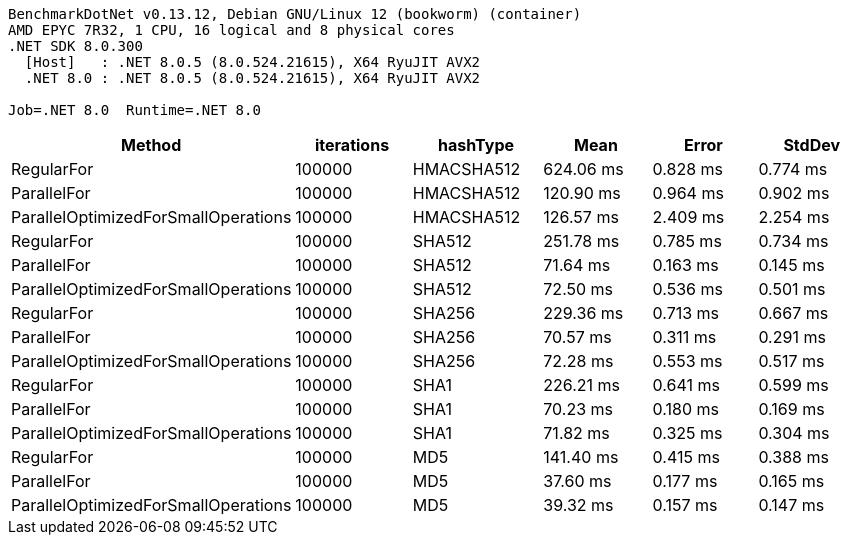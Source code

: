 ....
BenchmarkDotNet v0.13.12, Debian GNU/Linux 12 (bookworm) (container)
AMD EPYC 7R32, 1 CPU, 16 logical and 8 physical cores
.NET SDK 8.0.300
  [Host]   : .NET 8.0.5 (8.0.524.21615), X64 RyuJIT AVX2
  .NET 8.0 : .NET 8.0.5 (8.0.524.21615), X64 RyuJIT AVX2

Job=.NET 8.0  Runtime=.NET 8.0  
....
[options="header"]
|===
|Method                               |iterations  |hashType    |Mean       |Error     |StdDev    
|RegularFor                           |100000      |HMACSHA512  |  624.06 ms|  0.828 ms|  0.774 ms
|ParallelFor                          |100000      |HMACSHA512  |  120.90 ms|  0.964 ms|  0.902 ms
|ParallelOptimizedForSmallOperations  |100000      |HMACSHA512  |  126.57 ms|  2.409 ms|  2.254 ms
|RegularFor                           |100000      |SHA512      |  251.78 ms|  0.785 ms|  0.734 ms
|ParallelFor                          |100000      |SHA512      |   71.64 ms|  0.163 ms|  0.145 ms
|ParallelOptimizedForSmallOperations  |100000      |SHA512      |   72.50 ms|  0.536 ms|  0.501 ms
|RegularFor                           |100000      |SHA256      |  229.36 ms|  0.713 ms|  0.667 ms
|ParallelFor                          |100000      |SHA256      |   70.57 ms|  0.311 ms|  0.291 ms
|ParallelOptimizedForSmallOperations  |100000      |SHA256      |   72.28 ms|  0.553 ms|  0.517 ms
|RegularFor                           |100000      |SHA1        |  226.21 ms|  0.641 ms|  0.599 ms
|ParallelFor                          |100000      |SHA1        |   70.23 ms|  0.180 ms|  0.169 ms
|ParallelOptimizedForSmallOperations  |100000      |SHA1        |   71.82 ms|  0.325 ms|  0.304 ms
|RegularFor                           |100000      |MD5         |  141.40 ms|  0.415 ms|  0.388 ms
|ParallelFor                          |100000      |MD5         |   37.60 ms|  0.177 ms|  0.165 ms
|ParallelOptimizedForSmallOperations  |100000      |MD5         |   39.32 ms|  0.157 ms|  0.147 ms
|===
